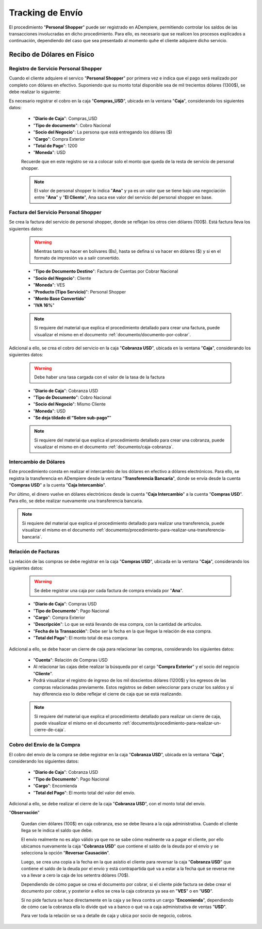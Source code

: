 .. _documento/tracking-de-envío:

**Tracking de Envío**
=====================

El procedimiento "**Personal Shopper**" puede ser registrado en ADempiere, permitiendo controlar los saldos de las transacciones involucradas en dicho procedimiento. Para ello, es necesario que se realicen los procesos explicados a continuación, dependiendo del caso que sea presentado al momento quhe el cliente adquiere dicho servicio.

**Recibo de Dólares en Físico**
-------------------------------

**Registro de Servicio Personal Shopper**
*****************************************

Cuando el cliente adquiere el servico "**Personal Shopper**" por primera vez e indica que el pago será realizado por completo con dólares en efectivo. Suponiendo que su monto total disponible sea de mil trecientos dólares (1300$), se debe realizar lo siguiente:

Es necesario registrar el cobro en la caja "**Compras_USD**", ubicada en la ventana "**Caja**", considerando los siguientes datos:

    - "**Diario de Caja**": Compras_USD
    - "**Tipo de documento**": Cobro Nacional 
    - "**Socio del Negocio**": La persona que está entregando los dólares ($)
    - "**Cargo**": Compra Exterior
    - "**Total de Pago**": 1200 
    - "**Moneda**": USD

    Recuerde que en este registro se va a colocar solo el monto que queda de la resta de servicio de personal shopper.

    .. note::

        El valor de personal shopper lo indica "**Ana**" y ya es un valor que se tiene bajo una negociación entre "**Ana**" y "**El Cliente**", Ana saca ese valor del servicio del personal shopper en base.

**Factura del Servicio Personal Shopper**
*****************************************

Se crea la factura del servicio de personal shopper, donde se reflejan los otros cien dólares (100$). Está factura lleva los siguientes datos: 

    .. warning::
    
        Mientras tanto va hacer en bolívares (Bs), hasta se defina si va hacer en dólares ($) y si en el formato de impresión va a salir convertido.

    - "**Tipo de Documento Destino**": Factura de Cuentas por Cobrar Nacional
    - "**Socio del Negocio**": Cliente
    - "**Moneda**": VES
    - "**Producto (Tipo Servicio)**": Personal Shopper
    - "**Monto Base Convertido**"
    - "**IVA 16%**"

    .. note::

        Si requiere del material que explica el procedimiento detallado para crear una factura, puede visualizar el mismo en el documento :ref:`documento/documento-por-cobrar`.

Adicional a ello, se crea el cobro del servicio en la caja "**Cobranza USD**", ubicada en la ventana "**Caja**", considerando los siguientes datos:

    .. warning::
    
        Debe haber una tasa cargada con el valor de la tasa de la factura

    - "**Diario de Caja**": Cobranza USD
    - "**Tipo de Documento**": Cobro Nacional
    - "**Socio del Negocio**": Mismo Cliente
    - "**Moneda**": USD
    - "**Se deja tildado él “Sobre sub-pago”**"

    .. note::

        Si requiere del material que explica el procedimiento detallado para crear una cobranza, puede visualizar el mismo en el documento :ref:`documento/caja-cobranza`.

**Intercambio de Dólares**
**************************

Este procedimiento consta en realizar el intercambio de los dólares en efectivo a dólares electrónicos. Para ello, se registra la transferencia en ADempiere desde la ventana "**Transferencia Bancaria**", donde se envía desde la cuenta "**Compras USD**" a la cuenta "**Caja Intercambio**".

Por último, el dinero vuelve en dólares electrónicos desde la cuenta "**Caja Intercambio**" a la cuenta "**Compras USD**". Para ello, se debe realizar nuevamente una transferencia bancaria.

.. note::

    Si requiere del material que explica el procedimiento detallado para realizar una transferencia, puede visualizar el mismo en el documento :ref:`documento/procedimiento-para-realizar-una-transferencia-bancaria`.

**Relación de Facturas**
************************

La relación de las compras se debe registrar en la caja "**Compras USD**", ubicada en la ventana "**Caja**", considerando los siguientes datos:

    .. warning::

        Se debe registrar una caja por cada factura de compra enviada por "**Ana**".

    - "**Diario de Caja**": Compras USD
    - "**Tipo de Documento**": Pago Nacional
    - "**Cargo**": Compra Exterior
    - "**Descripción**": Lo que se está llevando de esa compra, con la cantidad de artículos.
    - "**Fecha de la Transacción**": Debe ser la fecha en la que llegue la relación de esa compra.
    - "**Total del Pago**": El monto total de esa compra.


Adicional a ello, se debe hacer un cierre de caja para relacionar las compras, considerando los siguientes datos:

    - "**Cuenta**": Relación de Compras USD

    - Al relacionar las cajas debe realizar la búsqueda por el cargo "**Compra Exterior**" y el socio del negocio "**Cliente**".

    - Podrá visualizar el registro de ingreso de los mil doscientos dólares (1200$) y los egresos de las compras relacionadas previamente. Estos registros se deben seleccionar para cruzar los saldos y sí hay diferencia eso lo debe reflejar el cierre de caja que se está realizando.

    .. note::

        Si requiere del material que explica el procedimiento detallado para realizar un cierre de caja, puede visualizar el mismo en el documento :ref:`documento/procedimiento-para-realizar-un-cierre-de-caja`.

**Cobro del Envío de la Compra**
********************************

El cobro del envío de la compra se debe registrar en la caja "**Cobranza USD**", ubicada en la ventana "**Caja**", considerando los siguientes datos:

    - "**Diario de Caja**": Cobranza USD
    - "**Tipo de Documento**": Pago Nacional
    - "**Cargo**": Encomienda
    - "**Total del Pago**": El monto total del valor del envío.

Adicional a ello, se debe realizar el cierre de la caja "**Cobranza USD**", con el monto total del envío.

"**Observación**" 

    Quedan cien dólares (100$) en caja cobranza, eso se debe llevara a la caja administrativa. Cuando el cliente llega se le indica el saldo que debe.

    El envío realmente no es algo válido ya que no se sabe cómo realmente va a pagar el cliente, por ello ubicamos nuevamente la caja "**Cobranza USD**" que contiene el saldo de la deuda por el envío y se selecciona la opción "**Reversar Causación**".

    Luego, se crea una copia a la fecha en la que asistio el cliente para reversar la caja "**Cobranza USD**" que contiene el saldo de la deuda por el envío y está contrapartida qué va a estar a la fecha qué se reverse me va a llevar a cero la caja de los setentra dólares (70$).

    Dependiendo de cómo pague se crea el documento por cobrar, si el cliente pide factura se debe crear el documento por cobrar, y posterior a ellos se crea la caja cobranza ya sea en "**VES**" o en "**USD**".

    Sí no pide factura se hace directamente en la caja y se lleva contra un cargo "**Encomienda**", dependiendo de cómo cae la cobranza ella lo divide qué va a banco o qué va a caja administrativa de ventas "**USD**". 


    Para ver toda la relación se va a detalle de caja y ubica por socio de negocio, cobros.
